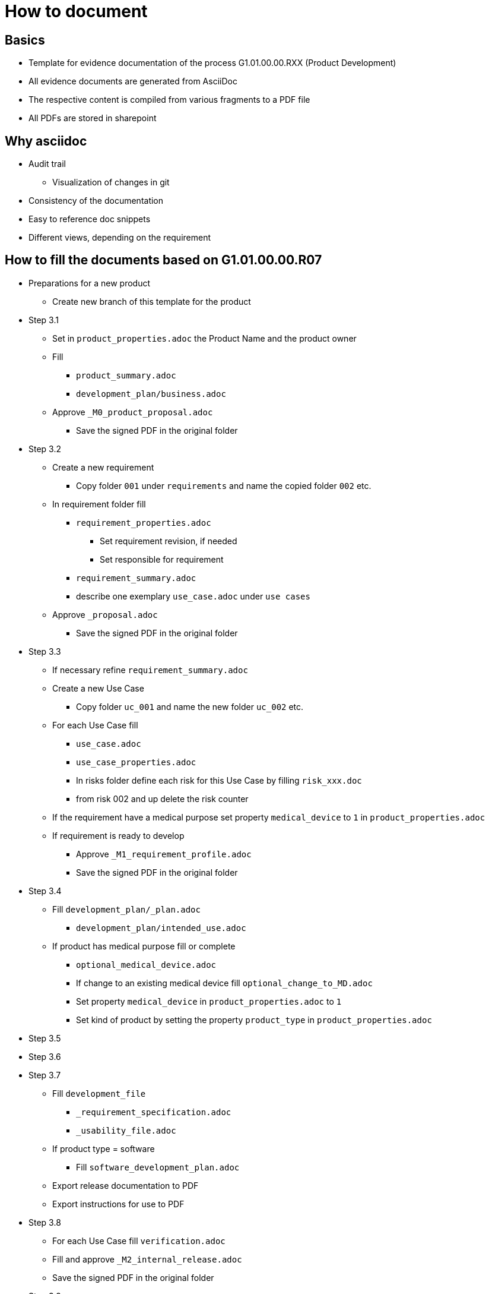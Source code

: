 = How to document

== Basics
* Template for evidence documentation of the process G1.01.00.00.RXX (Product Development)
* All evidence documents are generated from AsciiDoc
* The respective content is compiled from various fragments to a PDF file
* All PDFs are stored in sharepoint

== Why asciidoc
* Audit trail
** Visualization of changes in git
* Consistency of the documentation
* Easy to reference doc snippets
* Different views, depending on the requirement

== How to fill the documents based on G1.01.00.00.R07
* Preparations for a new product
** Create new branch of this template for the product

* Step 3.1
** Set in `product_properties.adoc` the Product Name and the product owner
** Fill
*** `product_summary.adoc`
*** `development_plan/business.adoc`
** Approve `_M0_product_proposal.adoc`
*** Save the signed PDF in the original folder

* Step 3.2
** Create a new requirement
*** Copy folder `001` under `requirements`  and name the copied folder `002` etc.
** In requirement folder fill
*** `requirement_properties.adoc`
**** Set requirement revision, if needed
**** Set responsible for requirement
*** `requirement_summary.adoc`
*** describe one exemplary `use_case.adoc` under `use cases`
** Approve `_proposal.adoc`
*** Save the signed PDF in the original folder

* Step 3.3
** If necessary refine `requirement_summary.adoc`
** Create a new Use Case
*** Copy folder `uc_001` and name the new folder `uc_002` etc.
** For each Use Case fill
*** `use_case.adoc`
*** `use_case_properties.adoc`
*** In risks folder define each risk for this Use Case by filling `risk_xxx.doc`
*** from risk 002 and up delete the risk counter
** If the requirement have a medical purpose set property `medical_device` to `1` in `product_properties.adoc`
** If requirement is ready to develop
*** Approve `_M1_requirement_profile.adoc`
*** Save the signed PDF in the original folder

* Step 3.4
** Fill `development_plan/_plan.adoc`
*** `development_plan/intended_use.adoc`
** If product has medical purpose fill or complete
*** `optional_medical_device.adoc`
*** If change to an existing medical device fill `optional_change_to_MD.adoc`
*** Set property `medical_device` in `product_properties.adoc` to `1`
*** Set kind of product by setting the property  `product_type` in `product_properties.adoc`

* Step 3.5
--

* Step 3.6
--

* Step 3.7
** Fill `development_file`
*** `_requirement_specification.adoc`
*** `_usability_file.adoc`
** If product type = software
*** Fill `software_development_plan.adoc`
** Export release documentation to PDF
** Export instructions for use to PDF

* Step 3.8
** For each Use Case fill `verification.adoc`
** Fill and approve `_M2_internal_release.adoc`
** Save the signed PDF in the original folder

* Step 3.9
--

* Step 3.10
** Fill and approve `_M3_validation_approval.adoc`
** Save the signed PDF in the original folder

* Step 3.11
--

* Step 3.12
** Fill and approve `_M4_production.adoc`
** Save the signed PDF in the original folder

* Step 3.13